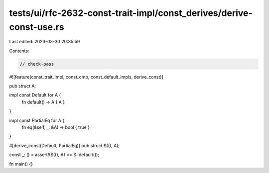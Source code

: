tests/ui/rfc-2632-const-trait-impl/const_derives/derive-const-use.rs
====================================================================

Last edited: 2023-03-30 20:35:59

Contents:

.. code-block:: rs

    // check-pass
#![feature(const_trait_impl, const_cmp, const_default_impls, derive_const)]

pub struct A;

impl const Default for A {
    fn default() -> A { A }
}

impl const PartialEq for A {
    fn eq(&self, _: &A) -> bool { true }
}

#[derive_const(Default, PartialEq)]
pub struct S((), A);

const _: () = assert!(S((), A) == S::default());

fn main() {}



